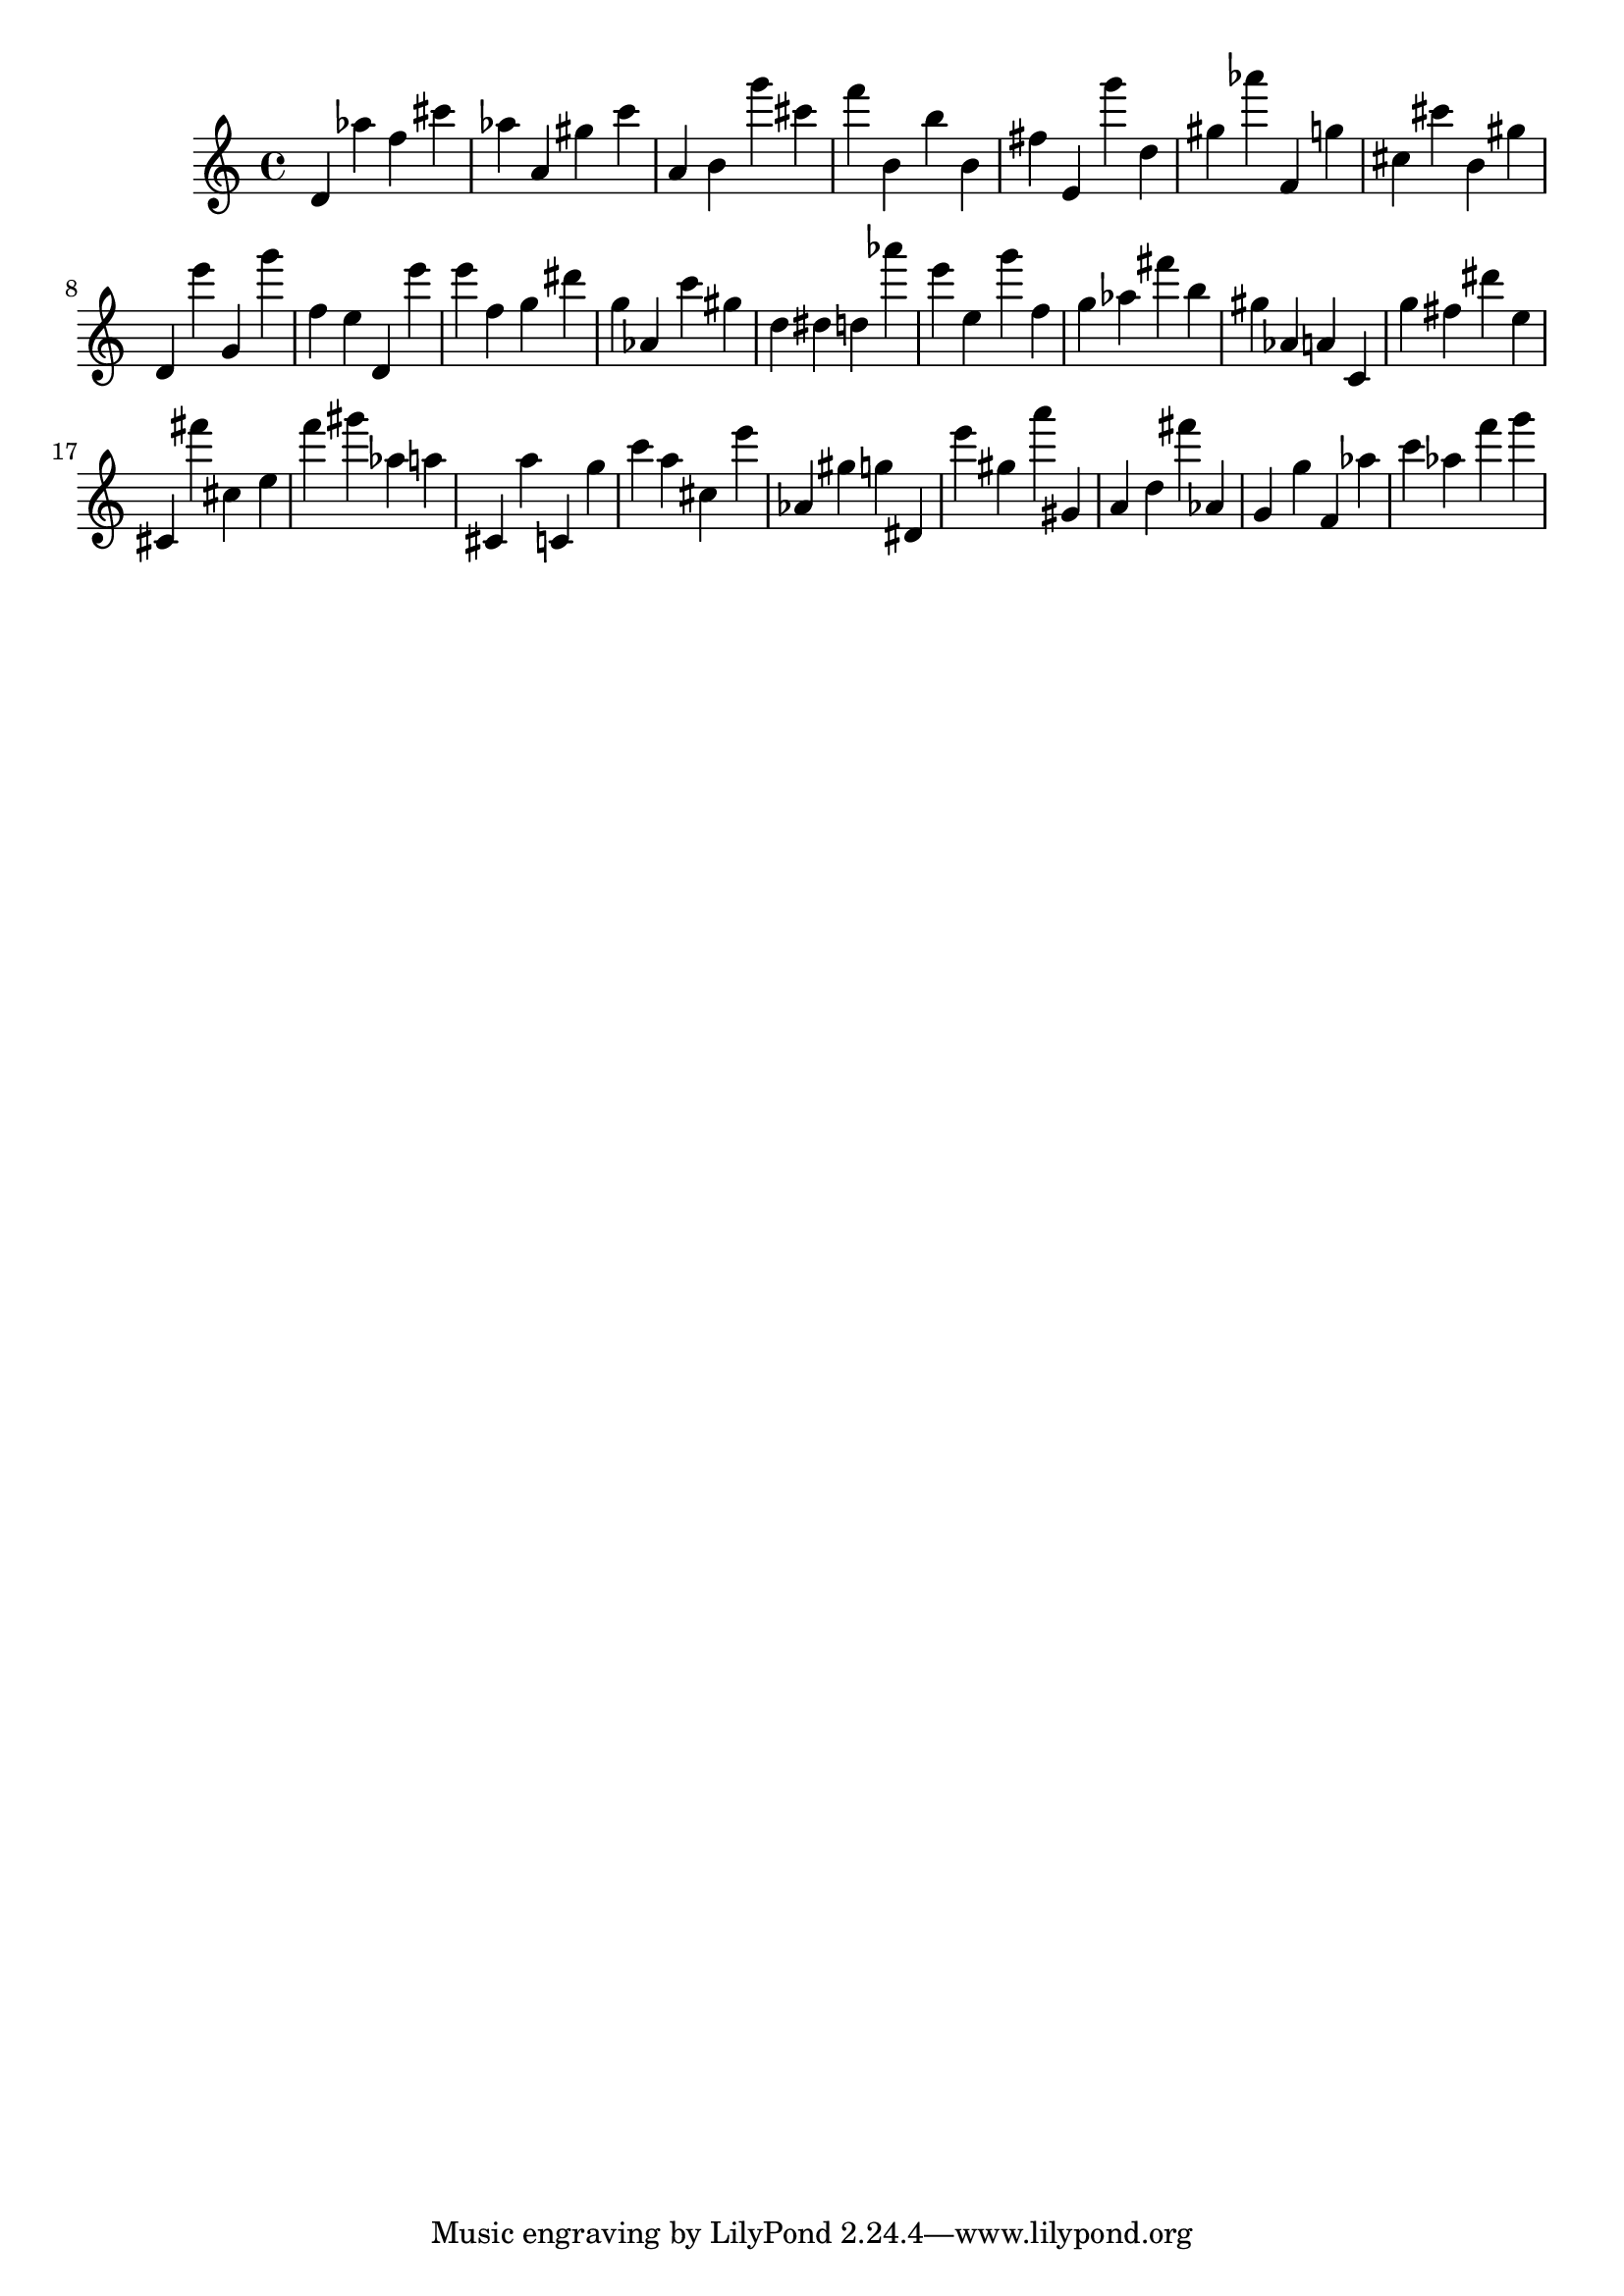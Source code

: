 \version "2.18.2"

\score {

{
\clef treble
d' as'' f'' cis''' as'' a' gis'' c''' a' b' g''' cis''' f''' b' b'' b' fis'' e' g''' d'' gis'' as''' f' g'' cis'' cis''' b' gis'' d' e''' g' g''' f'' e'' d' e''' e''' f'' g'' dis''' g'' as' c''' gis'' d'' dis'' d'' as''' e''' e'' g''' f'' g'' as'' fis''' b'' gis'' as' a' c' g'' fis'' dis''' e'' cis' fis''' cis'' e'' f''' gis''' as'' a'' cis' a'' c' g'' c''' a'' cis'' e''' as' gis'' g'' dis' e''' gis'' a''' gis' a' d'' fis''' as' g' g'' f' as'' c''' as'' f''' g''' 
}

 \midi { }
 \layout { }
}